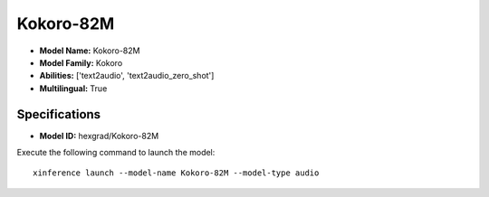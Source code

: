 .. _models_builtin_kokoro-82m:

==========
Kokoro-82M
==========

- **Model Name:** Kokoro-82M
- **Model Family:** Kokoro
- **Abilities:** ['text2audio', 'text2audio_zero_shot']
- **Multilingual:** True

Specifications
^^^^^^^^^^^^^^

- **Model ID:** hexgrad/Kokoro-82M

Execute the following command to launch the model::

   xinference launch --model-name Kokoro-82M --model-type audio